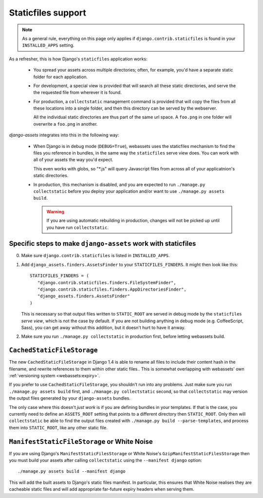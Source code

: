 ~~~~~~~~~~~~~~~~~~~
Staticfiles support
~~~~~~~~~~~~~~~~~~~

.. note:: 

    As a general rule, everything on this page only applies if 
    ``django.contrib.staticfiles`` is found in your  ``INSTALLED_APPS``
    setting.


As a refresher, this is how Django's ``staticfiles`` application works:

    * You spread your assets across multiple directories; often, for 
      example, you'd have a separate static folder for each application.

    * For development, a special view is provided that will search all
      these static directories, and serve the the requested file from 
      wherever it is found.

    * For production, a ``collectstatic`` management command is
      provided that will copy the files from all these locations
      into a single folder, and then this directory can be served by
      the webserver.
      
      All the individual static directories are thus part of the same
      url space. A ``foo.png`` in one folder will overwrite a ``foo.png``
      in another.


*django-assets* integrates into this in the following way:

    * When Django is in debug mode (``DEBUG=True``), webassets uses the
      staticfiles mechanism to find the files you reference in bundles, 
      in the same way the ``staticfiles`` serve view does. You can work
      with all of your assets the way you'd expect.

      This even works with globs, so "\*.js" will query Javascript files
      from across all of your applicatnion's static directories.

    * In production, this mechanism is disabled, and you are expected to
      run ``./manage.py collectstatic`` before you deploy your application
      and/or want to use ``./manage.py assets build``.
      
      .. warning:: 
      
          If you are using automatic rebuilding in production, changes
          will not be picked up until you have run ``collectstatic``.


.. _django-assets-staticfiles:

Specific steps to make ``django-assets`` work with staticfiles
--------------------------------------------------------------

0. Make sure ``django.contrib.staticfiles`` is listed in ``INSTALLED_APPS``.

1. Add ``django_assets.finders.AssetsFinder`` to your ``STATICFILES_FINDERS``.
   It might then look like this::

       STATICFILES_FINDERS = (
          "django.contrib.staticfiles.finders.FileSystemFinder",
          "django.contrib.staticfiles.finders.AppDirectoriesFinder",
          "django_assets.finders.AssetsFinder"
       )

   This is necessary so that output files written to ``STATIC_ROOT`` are
   served in debug mode by the ``staticfiles`` *serve view*, which is not
   the case by default. If you are not building anything in debug mode 
   (e.g. CoffeeScript, Sass), you can get away without this addition, but
   it doesn't hurt to have it anway.
   
2. Make sure you run ``./manage.py collectstatic`` in production first, 
   before letting webassets build.


``CachedStaticFileStorage``
---------------------------

The new ``CachedStaticFileStorage`` in Django 1.4 is able to rename all
files to include their content hash in the filename, and rewrite references
to them within other static files.. This is somewhat overlapping with
webassets' own :ref:`versioning system <webassets:expiry>`.

If you prefer to use ``CachedStaticFileStorage``, you shouldn't run into
any problems. Just make sure you run ``./manage.py assets build`` first,
and ``./manage.py collectstatic`` second, so that ``collectstatic`` may
version the output files generated by your ``django-assets`` bundles.

The only case where this doesn't *just work* is if you are defining 
bundles in your templates. If that is the case, you currently need to 
define an ``ASSETS_ROOT`` setting that points to a different directory
then ``STATIC_ROOT``. Only then will ``collectstatic`` be able to find the
output files created with ``./manage.py build --parse-templates``, and
process them into ``STATIC_ROOT``, like any other static file.


``ManifestStaticFileStorage`` or White Noise
--------------------------------------------

If you are using Django's ``ManifestStaticFilesStorage`` or White Noise's
``GzipManifestStaticFilesStorage`` then you must build your assets after
calling ``collectstatic`` using the ``--manifest django`` option::

    ./manage.py assets build --manifest django
    
This will add the built assets to Django's static files manifest. In particular,
this ensures that White Noise realises they are cacheable static files and
will add appropriate far-future expiry headers when serving them.
